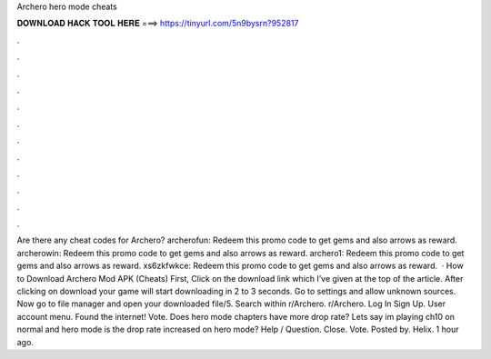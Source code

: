 Archero hero mode cheats

𝐃𝐎𝐖𝐍𝐋𝐎𝐀𝐃 𝐇𝐀𝐂𝐊 𝐓𝐎𝐎𝐋 𝐇𝐄𝐑𝐄 ===> https://tinyurl.com/5n9bysrn?952817

.

.

.

.

.

.

.

.

.

.

.

.

Are there any cheat codes for Archero? archerofun: Redeem this promo code to get gems and also arrows as reward. archerowin: Redeem this promo code to get gems and also arrows as reward. archero1: Redeem this promo code to get gems and also arrows as reward. xs6zkfwkce: Redeem this promo code to get gems and also arrows as reward.  · How to Download Archero Mod APK (Cheats) First, Click on the download link which I’ve given at the top of the article. After clicking on download your game will start downloading in 2 to 3 seconds. Go to settings and allow unknown sources. Now go to file manager and open your downloaded file/5. Search within r/Archero. r/Archero. Log In Sign Up. User account menu. Found the internet! Vote. Does hero mode chapters have more drop rate? Lets say im playing ch10 on normal and hero mode is the drop rate increased on hero mode? Help / Question. Close. Vote. Posted by. Helix. 1 hour ago.